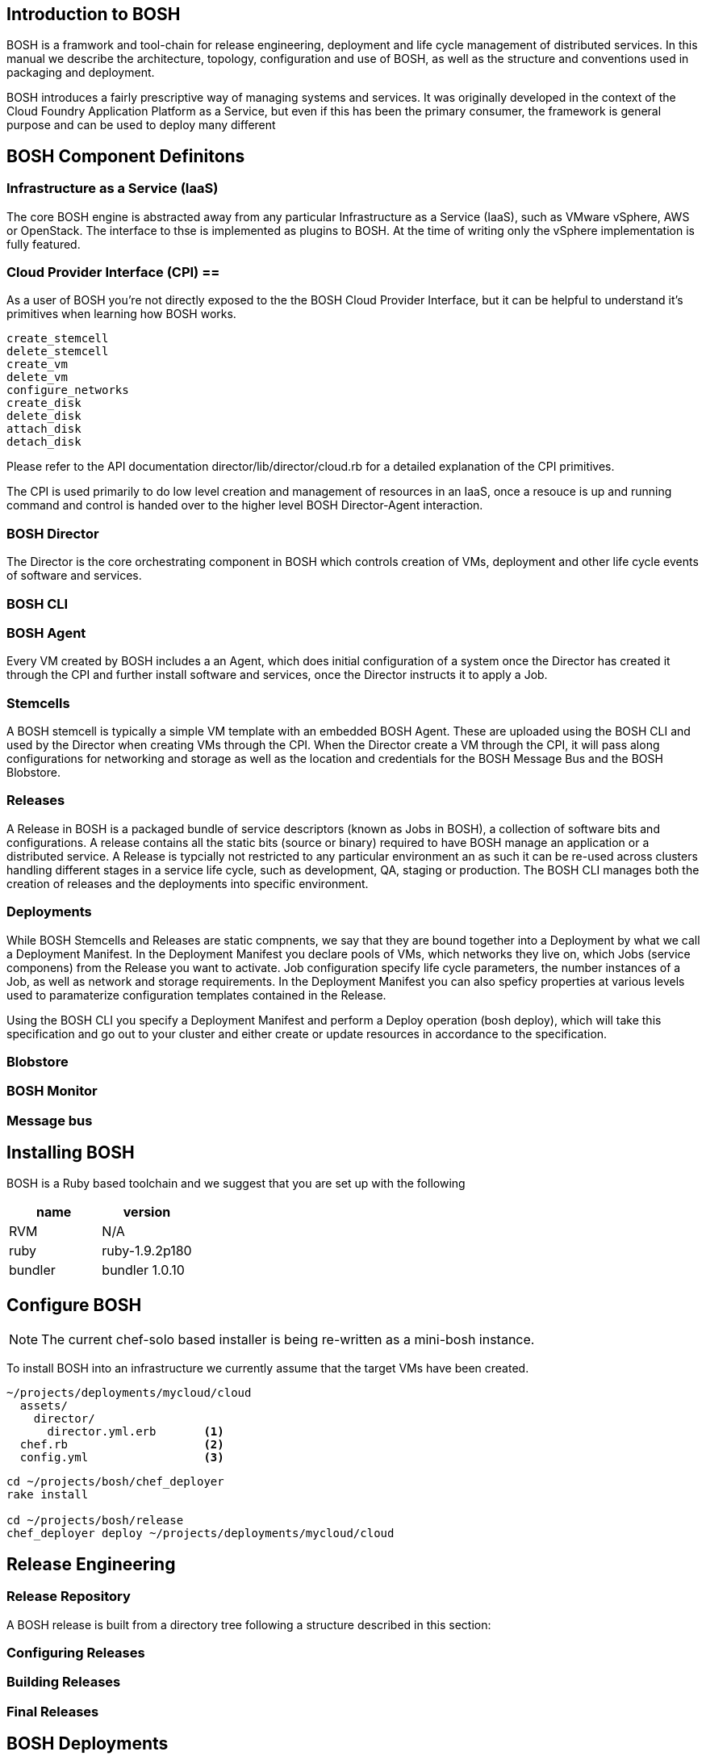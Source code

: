 

== Introduction to BOSH ==

BOSH is a framwork and tool-chain for release engineering, deployment
and life cycle management of distributed services. In this manual we
describe the architecture, topology, configuration and use of BOSH, as
well as the structure and conventions used in packaging and deployment.

BOSH introduces a fairly prescriptive way of managing systems and
services. It was originally developed in the context of the Cloud
Foundry Application Platform as a Service, but even if this has been the
primary consumer, the framework is general purpose and can be used to
deploy many different

== BOSH Component Definitons

=== Infrastructure as a Service (IaaS)

The core BOSH engine is abstracted away from any particular
Infrastructure as a Service (IaaS), such as VMware vSphere, AWS or
OpenStack. The interface to thse is implemented as plugins to BOSH. At
the time of writing only the vSphere implementation is fully featured.

=== Cloud Provider Interface (CPI) ==

As a user of BOSH you're not directly exposed to the the BOSH Cloud
Provider Interface, but it can be helpful to understand it's primitives
when learning how BOSH works.

-----------------------------------
create_stemcell
delete_stemcell
create_vm
delete_vm
configure_networks
create_disk
delete_disk
attach_disk
detach_disk
-----------------------------------

Please refer to the API documentation +director/lib/director/cloud.rb+
for a detailed explanation of the CPI primitives.

The CPI is used primarily to do low level creation and management of
resources in an IaaS, once a resouce is up and running command and
control is handed over to the higher level BOSH Director-Agent
interaction.

=== BOSH Director

The Director is the core orchestrating component in BOSH which controls
creation of VMs, deployment and other life cycle events of software and
services.

=== BOSH CLI

//TODO

=== BOSH Agent

Every VM created by BOSH includes a an Agent, which does initial
configuration of a system once the Director has created it through the
CPI and further install software and services, once the Director
instructs it to apply a Job.

=== Stemcells

A BOSH stemcell is typically a simple VM template with an embedded BOSH
Agent. These are uploaded using the BOSH CLI and used by the Director
when creating VMs through the CPI. When the Director create a VM through
the CPI, it will pass along configurations for networking and storage as
well as the location and credentials for the BOSH Message Bus and the
BOSH Blobstore.

=== Releases

A Release in BOSH is a packaged bundle of service descriptors (known as
Jobs in BOSH), a collection of software bits and configurations. A
release contains all the static bits (source or binary) required to have
BOSH manage an application or a distributed service. A Release is
typcially not restricted to any particular environment an as such it can
be re-used across clusters handling different stages in a service life
cycle, such as development, QA, staging or production. The BOSH CLI
manages both the creation of releases and the deployments into specific
environment.

=== Deployments

While BOSH Stemcells and Releases are static compnents, we say that they
are bound together into a Deployment by what we call a Deployment
Manifest. In the Deployment Manifest you declare pools of VMs, which
networks they live on, which Jobs (service componens) from the Release
you want to activate. Job configuration specify life cycle parameters,
the number instances of a Job, as well as network and storage
requirements. In the Deployment Manifest you can also speficy properties
at various levels used to paramaterize configuration templates contained
in the Release.

Using the BOSH CLI you specify a Deployment Manifest and perform a
Deploy operation (+bosh deploy+), which will take this specification and
go out to your cluster and either create or update resources in
accordance to the specification.


=== Blobstore

=== BOSH Monitor

=== Message bus


== Installing BOSH

BOSH is a Ruby based toolchain and we suggest that you are set up with
the following  

[options="header"]
|============
|name|version
|RVM | N/A 
|ruby | ruby-1.9.2p180 
|bundler | bundler 1.0.10 
|============

//TODO: ruby requirements - bundler version

== Configure BOSH

[NOTE]
The current +chef-solo+ based installer is being re-written as a
mini-bosh instance.

To install BOSH into an infrastructure we currently assume that the
target VMs have been created.

//TODO: check if we can provide vm_builder instructions for creating and
//uploading these to IaaS.

--------------------------------------
~/projects/deployments/mycloud/cloud
  assets/
    director/
      director.yml.erb       <1>
  chef.rb                    <2>
  config.yml                 <3>
--------------------------------------

----------------------------------------
cd ~/projects/bosh/chef_deployer
rake install

cd ~/projects/bosh/release
chef_deployer deploy ~/projects/deployments/mycloud/cloud
----------------------------------------

== Release Engineering ==

=== Release Repository

A BOSH release is built from a directory tree following a structure
described in this section:

=== Configuring Releases ===

=== Building Releases ===

=== Final Releases ===

== BOSH Deployments

=== BOSH Property Store

=== BOSH Deployment Manifest
